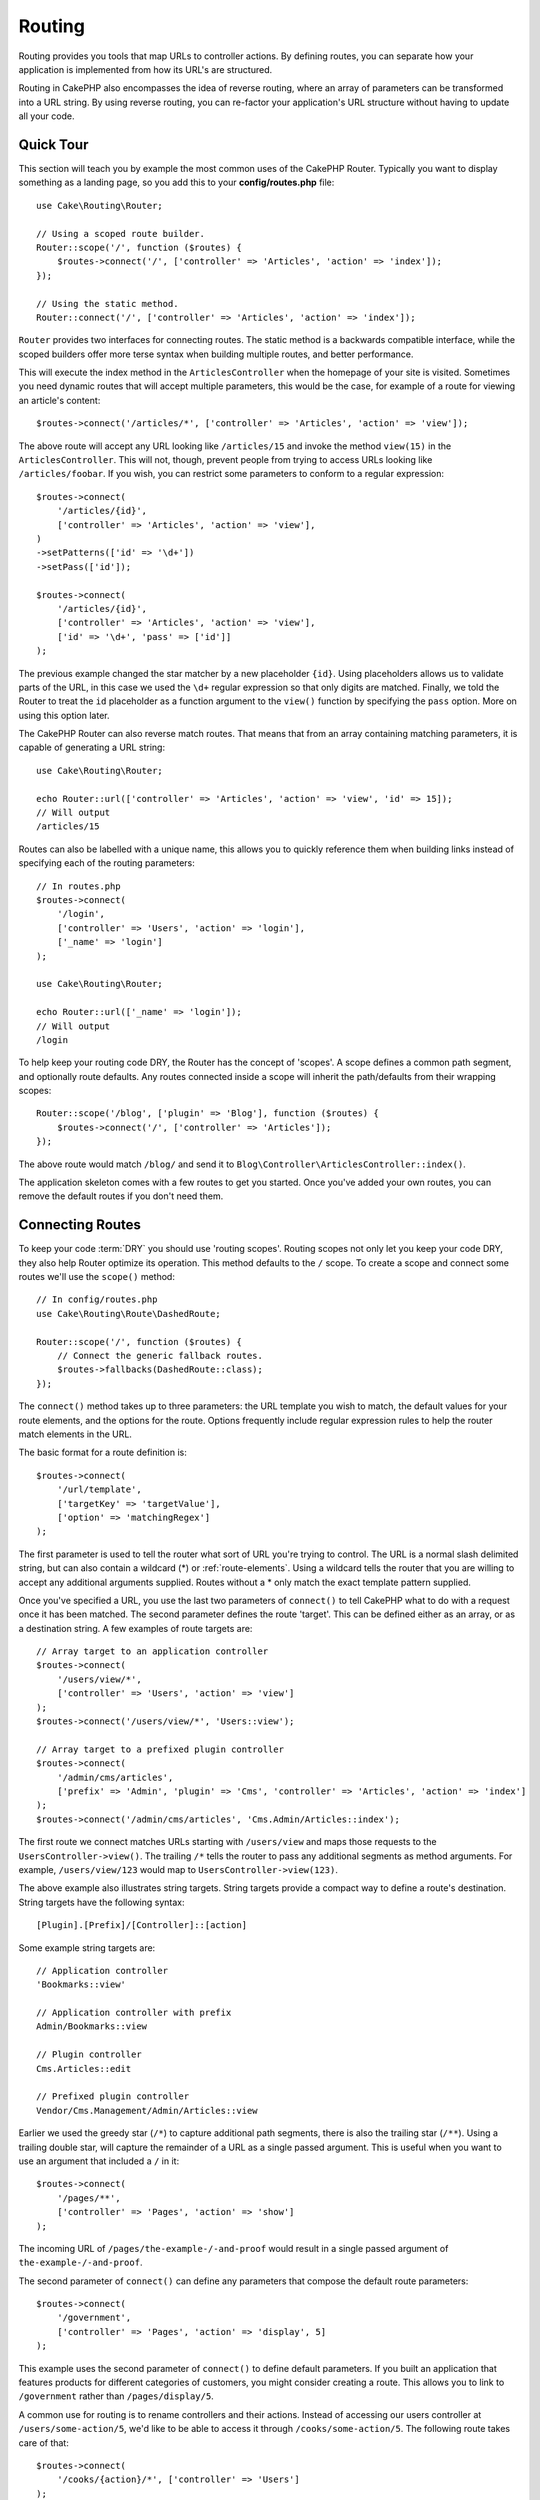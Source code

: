 Routing
#######

.. php:namespace:: Cake\Routing

.. php:class:: Router

Routing provides you tools that map URLs to controller actions. By defining
routes, you can separate how your application is implemented from how its URL's
are structured.

Routing in CakePHP also encompasses the idea of reverse routing, where an array
of parameters can be transformed into a URL string. By using reverse routing,
you can re-factor your application's URL structure without having to update all
your code.

.. index:: routes.php

Quick Tour
==========

This section will teach you by example the most common uses of the CakePHP
Router. Typically you want to display something as a landing page, so you add
this to your **config/routes.php** file::

    use Cake\Routing\Router;

    // Using a scoped route builder.
    Router::scope('/', function ($routes) {
        $routes->connect('/', ['controller' => 'Articles', 'action' => 'index']);
    });

    // Using the static method.
    Router::connect('/', ['controller' => 'Articles', 'action' => 'index']);

``Router`` provides two interfaces for connecting routes. The static method is
a backwards compatible interface, while the scoped builders offer more terse
syntax when building multiple routes, and better performance.

This will execute the index method in the ``ArticlesController`` when the
homepage of your site is visited. Sometimes you need dynamic routes that will
accept multiple parameters, this would be the case, for example of a route for
viewing an article's content::

    $routes->connect('/articles/*', ['controller' => 'Articles', 'action' => 'view']);

The above route will accept any URL looking like ``/articles/15`` and invoke the
method ``view(15)`` in the ``ArticlesController``. This will not, though,
prevent people from trying to access URLs looking like ``/articles/foobar``. If
you wish, you can restrict some parameters to conform to a regular expression::

    $routes->connect(
        '/articles/{id}',
        ['controller' => 'Articles', 'action' => 'view'],
    )
    ->setPatterns(['id' => '\d+'])
    ->setPass(['id']);

    $routes->connect(
        '/articles/{id}',
        ['controller' => 'Articles', 'action' => 'view'],
        ['id' => '\d+', 'pass' => ['id']]
    );

The previous example changed the star matcher by a new placeholder ``{id}``.
Using placeholders allows us to validate parts of the URL, in this case we used
the ``\d+`` regular expression so that only digits are matched. Finally, we told
the Router to treat the ``id`` placeholder as a function argument to the
``view()`` function by specifying the ``pass`` option. More on using this
option later.

The CakePHP Router can also reverse match routes. That means that from an
array containing matching parameters, it is capable of generating a URL string::

    use Cake\Routing\Router;

    echo Router::url(['controller' => 'Articles', 'action' => 'view', 'id' => 15]);
    // Will output
    /articles/15

Routes can also be labelled with a unique name, this allows you to quickly
reference them when building links instead of specifying each of the routing
parameters::

    // In routes.php
    $routes->connect(
        '/login',
        ['controller' => 'Users', 'action' => 'login'],
        ['_name' => 'login']
    );

    use Cake\Routing\Router;

    echo Router::url(['_name' => 'login']);
    // Will output
    /login

To help keep your routing code DRY, the Router has the concept of 'scopes'.
A scope defines a common path segment, and optionally route defaults. Any routes
connected inside a scope will inherit the path/defaults from their wrapping
scopes::

    Router::scope('/blog', ['plugin' => 'Blog'], function ($routes) {
        $routes->connect('/', ['controller' => 'Articles']);
    });

The above route would match ``/blog/`` and send it to
``Blog\Controller\ArticlesController::index()``.

The application skeleton comes with a few routes to get you started. Once you've
added your own routes, you can remove the default routes if you don't need them.

.. index:: {controller}, {action}, {plugin}
.. index:: greedy star, trailing star
.. _connecting-routes:
.. _routes-configuration:

Connecting Routes
=================

To keep your code :term:`DRY` you should use 'routing scopes'. Routing
scopes not only let you keep your code DRY, they also help Router optimize its
operation. This method defaults to the ``/`` scope. To create a scope and connect
some routes we'll use the ``scope()`` method::

    // In config/routes.php
    use Cake\Routing\Route\DashedRoute;

    Router::scope('/', function ($routes) {
        // Connect the generic fallback routes.
        $routes->fallbacks(DashedRoute::class);
    });

The ``connect()`` method takes up to three parameters: the URL template you wish
to match, the default values for your route elements, and the options for the
route. Options frequently include regular expression rules to help the router
match elements in the URL.

The basic format for a route definition is::

    $routes->connect(
        '/url/template',
        ['targetKey' => 'targetValue'],
        ['option' => 'matchingRegex']
    );

The first parameter is used to tell the router what sort of URL you're trying to
control. The URL is a normal slash delimited string, but can also contain
a wildcard (\*) or :ref:`route-elements`.  Using a wildcard tells the router
that you are willing to accept any additional arguments supplied. Routes without
a \* only match the exact template pattern supplied.

Once you've specified a URL, you use the last two parameters of ``connect()`` to
tell CakePHP what to do with a request once it has been matched. The second
parameter defines the route 'target'. This can be defined either as an array, or
as a destination string. A few examples of route targets are::

    // Array target to an application controller
    $routes->connect(
        '/users/view/*',
        ['controller' => 'Users', 'action' => 'view']
    );
    $routes->connect('/users/view/*', 'Users::view');

    // Array target to a prefixed plugin controller
    $routes->connect(
        '/admin/cms/articles',
        ['prefix' => 'Admin', 'plugin' => 'Cms', 'controller' => 'Articles', 'action' => 'index']
    );
    $routes->connect('/admin/cms/articles', 'Cms.Admin/Articles::index');

The first route we connect matches URLs starting with ``/users/view`` and maps
those requests to the ``UsersController->view()``. The trailing ``/*`` tells the
router to pass any additional segments as method arguments. For example,
``/users/view/123`` would map to ``UsersController->view(123)``.

The above example also illustrates string targets. String targets provide
a compact way to define a route's destination. String targets have the following
syntax::

    [Plugin].[Prefix]/[Controller]::[action]

Some example string targets are::

    // Application controller
    'Bookmarks::view'

    // Application controller with prefix
    Admin/Bookmarks::view

    // Plugin controller
    Cms.Articles::edit

    // Prefixed plugin controller
    Vendor/Cms.Management/Admin/Articles::view

Earlier we used the greedy star (``/*``) to capture additional path segments,
there is also the trailing star (``/**``). Using a trailing double star,
will capture the remainder of a URL as a single passed argument. This is useful
when you want to use an argument that included a ``/`` in it::

    $routes->connect(
        '/pages/**',
        ['controller' => 'Pages', 'action' => 'show']
    );

The incoming URL of ``/pages/the-example-/-and-proof`` would result in a single
passed argument of ``the-example-/-and-proof``.

The second parameter of ``connect()`` can define any parameters that
compose the default route parameters::

    $routes->connect(
        '/government',
        ['controller' => 'Pages', 'action' => 'display', 5]
    );

This example uses the second parameter of ``connect()`` to
define default parameters. If you built an application that features products for
different categories of customers, you might consider creating a route. This
allows you to link to ``/government`` rather than ``/pages/display/5``.

A common use for routing is to rename controllers and their actions. Instead of
accessing our users controller at ``/users/some-action/5``, we'd like to be able
to access it through ``/cooks/some-action/5``. The following route takes care of
that::

    $routes->connect(
        '/cooks/{action}/*', ['controller' => 'Users']
    );

This is telling the Router that any URL beginning with ``/cooks/`` should be
sent to the ``UsersController``. The action called will depend on the value of
the ``{action}`` parameter. By using :ref:`route-elements`, you can create
variable routes, that accept user input or variables. The above route also uses
the greedy star.  The greedy star indicates that this route should accept any
additional positional arguments given. These arguments will be made available in
the :ref:`passed-arguments` array.

When generating URLs, routes are used too. Using
``['controller' => 'Users', 'action' => 'some-action', 5]`` as
a URL will output ``/cooks/some-action/5`` if the above route is the
first match found.

The routes we've connected so far will match any HTTP verb. If you are building
a REST API you'll often want to map HTTP actions to different controller methods.
The ``RouteBuilder`` provides helper methods that make defining routes for
specific HTTP verbs simpler::

    // Create a route that only responds to GET requests.
    $routes->get(
        '/cooks/{id}',
        ['controller' => 'Users', 'action' => 'view'],
        'users:view'
    );

    // Create a route that only responds to PUT requests
    $routes->put(
        '/cooks/{id}',
        ['controller' => 'Users', 'action' => 'update'],
        'users:update'
    );

The above routes map the same URL to different controller actions based on the
HTTP verb used. GET requests will go to the 'view' action, while PUT requests
will go to the 'update' action. There are HTTP helper methods for:

* GET
* POST
* PUT
* PATCH
* DELETE
* OPTIONS
* HEAD

All of these methods return the route instance allowing you to leverage the
:ref:`fluent setters <route-fluent-methods>` to further configure your route.

.. _route-elements:

Route Elements
--------------

You can specify your own route elements and doing so gives you the
power to define places in the URL where parameters for controller
actions should lie. When a request is made, the values for these
route elements are found in ``$this->request->getParam()`` in the controller.
When you define a custom route element, you can optionally specify a regular
expression - this tells CakePHP how to know if the URL is correctly formed or
not. If you choose to not provide a regular expression, any non ``/`` character
will be treated as part of the parameter::

    $routes->connect(
        '/{controller}/{id}',
        ['action' => 'view']
    )->setPatterns(['id' => '[0-9]+']);

    $routes->connect(
        '/{controller}/{id}',
        ['action' => 'view'],
        ['id' => '[0-9]+']
    );

The above example illustrates how to create a quick way to view
models from any controller by crafting a URL that looks like
``/controllername/{id}``. The URL provided to ``connect()`` specifies two
route elements: ``{controller}`` and ``{id}``. The ``{controller}`` element
is a CakePHP default route element, so the router knows how to match and
identify controller names in URLs. The ``{id}`` element is a custom
route element, and must be further clarified by specifying a
matching regular expression in the third parameter of ``connect()``.

CakePHP does not automatically produce lowercased and dashed URLs when using the
``{controller}`` parameter. If you need this, the above example could be
rewritten like so::

    use Cake\Routing\Route\DashedRoute;

    // Create a builder with a different route class.
    $routes->scope('/', function ($routes) {
        $routes->setRouteClass(DashedRoute::class);
        $routes->connect('/{controller}/{id}', ['action' => 'view'])
            ->setPatterns(['id' => '[0-9]+']);

        $routes->connect(
            '/{controller}/{id}',
            ['action' => 'view'],
            ['id' => '[0-9]+']
        );
    });

The ``DashedRoute`` class will make sure that the ``{controller}`` and
``{plugin}`` parameters are correctly lowercased and dashed.

If you need lowercased and underscored URLs while migrating from a CakePHP
2.x application, you can instead use the ``InflectedRoute`` class.

.. note::

    Patterns used for route elements must not contain any capturing
    groups. If they do, Router will not function correctly.

Once this route has been defined, requesting ``/apples/5`` would call the ``view()``
method of the ApplesController. Inside the ``view()`` method, you would need to
access the passed ID at ``$this->request->getParam('id')``.

If you have a single controller in your application and you do not want the
controller name to appear in the URL, you can map all URLs to actions in your
controller. For example, to map all URLs to actions of the ``home`` controller,
e.g have URLs like ``/demo`` instead of ``/home/demo``, you can do the
following::

    $routes->connect('/{action}', ['controller' => 'Home']);

If you would like to provide a case insensitive URL, you can use regular
expression inline modifiers::

    $routes->connect(
        '/{userShortcut}',
        ['controller' => 'Teachers', 'action' => 'profile', 1],
    )->setPatterns(['userShortcut' => '(?i:principal)']);

One more example, and you'll be a routing pro::

    $routes->connect(
        '/{controller}/{year}/{month}/{day}',
        ['action' => 'index']
    )->setPatterns([
        'year' => '[12][0-9]{3}',
        'month' => '0[1-9]|1[012]',
        'day' => '0[1-9]|[12][0-9]|3[01]'
    ]);

This is rather involved, but shows how powerful routes can be. The URL supplied
has four route elements. The first is familiar to us: it's a default route
element that tells CakePHP to expect a controller name.

Next, we specify some default values. Regardless of the controller,
we want the ``index()`` action to be called.

Finally, we specify some regular expressions that will match years,
months and days in numerical form. Note that parenthesis (capturing groups)
are not supported in the regular expressions. You can still specify
alternates, as above, but not grouped with parenthesis.

Once defined, this route will match ``/articles/2007/02/01``,
``/articles/2004/11/16``, handing the requests to
the ``index()`` actions of their respective controllers, with the date
parameters in ``$this->request->getParam()``.

Reserved Route Elements
-----------------------

There are several route elements that have special meaning in
CakePHP, and should not be used unless you want the special meaning

* ``controller`` Used to name the controller for a route.
* ``action`` Used to name the controller action for a route.
* ``plugin`` Used to name the plugin a controller is located in.
* ``prefix`` Used for :ref:`prefix-routing`
* ``_ext`` Used for :ref:`File extentions routing <file-extensions>`.
* ``_base`` Set to ``false`` to remove the base path from the generated URL. If
  your application is not in the root directory, this can be used to generate
  URLs that are 'cake relative'.
* ``_scheme``  Set to create links on different schemes like `webcal` or `ftp`.
  Defaults to the current scheme.
* ``_host`` Set the host to use for the link.  Defaults to the current host.
* ``_port`` Set the port if you need to create links on non-standard ports.
* ``_full``  If ``true`` the `FULL_BASE_URL` constant will be prepended to
  generated URLs.
* ``#`` Allows you to set URL hash fragments.
* ``_ssl`` Set to ``true`` to convert the generated URL to https or ``false``
  to force http.
* ``_method`` Define the HTTP verb/method to use. Useful when working with
  :ref:`resource-routes`.
* ``_name`` Name of route. If you have setup named routes, you can use this key
  to specify it.

.. _route-fluent-methods:

Configuring Route Options
-------------------------

There are a number of route options that can be set on each route. After
connecting a route you can use its fluent builder methods to further configure
the route. These methods replace many of the keys in the ``$options`` parameter
of ``connect()``::

    $routes->connect(
        '/{lang}/articles/{slug}',
        ['controller' => 'Articles', 'action' => 'view'],
    )
    // Allow GET and POST requests.
    ->setMethods(['GET', 'POST'])

    // Only match on the blog subdomain.
    ->setHost('blog.example.com')

    // Set the route elements that should be converted to passed arguments
    ->setPass(['slug'])

    // Set the matching patterns for route elements
    ->setPatterns([
        'slug' => '[a-z0-9-_]+',
        'lang' => 'en|fr|es',
    ])

    // Also allow JSON file extensions
    ->setExtensions(['json'])

    // Set lang to be a persistent parameter
    ->setPersist(['lang']);

Passing Parameters to Action
----------------------------

When connecting routes using :ref:`route-elements` you may want to have routed
elements be passed arguments instead. The ``pass`` option whitelists which route
elements should also be made available as arguments passed into the controller
functions::

    // src/Controller/BlogsController.php
    public function view($articleId = null, $slug = null)
    {
        // Some code here...
    }

    // routes.php
    Router::scope('/', function ($routes) {
        $routes->connect(
            '/blog/{id}-{slug}', // E.g. /blog/3-CakePHP_Rocks
            ['controller' => 'Blogs', 'action' => 'view']
        )
        // Define the route elements in the route template
        // to pass as function arguments. Order matters since this
        // will simply map "{id}" to $articleId in your action
        ->setPass(['id', 'slug'])
        // Define a pattern that `id` must match.
        ->setPatterns([
            'id' => '[0-9]+',
        ]);
    });

Now thanks to the reverse routing capabilities, you can pass in the URL array
like below and CakePHP will know how to form the URL as defined in the routes::

    // view.php
    // This will return a link to /blog/3-CakePHP_Rocks
    echo $this->Html->link('CakePHP Rocks', [
        'controller' => 'Blog',
        'action' => 'view',
        'id' => 3,
        'slug' => 'CakePHP_Rocks'
    ]);

    // You can also used numerically indexed parameters.
    echo $this->Html->link('CakePHP Rocks', [
        'controller' => 'Blog',
        'action' => 'view',
        3,
        'CakePHP_Rocks'
    ]);

.. _named-routes:

Using Named Routes
------------------

Sometimes you'll find typing out all the URL parameters for a route too verbose,
or you'd like to take advantage of the performance improvements that named
routes have. When connecting routes you can specifiy a ``_name`` option, this
option can be used in reverse routing to identify the route you want to use::

    // Connect a route with a name.
    $routes->connect(
        '/login',
        ['controller' => 'Users', 'action' => 'login'],
        ['_name' => 'login']
    );

    // Name a verb specific route
    $routes->post(
        '/logout',
        ['controller' => 'Users', 'action' => 'logout'],
        'logout'
    );

    // Generate a URL using a named route.
    $url = Router::url(['_name' => 'logout']);

    // Generate a URL using a named route,
    // with some query string args.
    $url = Router::url(['_name' => 'login', 'username' => 'jimmy']);

If your route template contains any route elements like ``{controller}`` you'll
need to supply those as part of the options to ``Router::url()``.

.. note::

    Route names must be unique across your entire application. The same
    ``_name`` cannot be used twice, even if the names occur inside a different
    routing scope.

When building named routes, you will probably want to stick to some conventions
for the route names. CakePHP makes building up route names easier by allowing
you to define name prefixes in each scope::

    Router::scope('/api', ['_namePrefix' => 'api:'], function ($routes) {
        // This route's name will be `api:ping`
        $routes->get('/ping', ['controller' => 'Pings'], 'ping');
    });
    // Generate a URL for the ping route
    Router::url(['_name' => 'api:ping']);

    // Use namePrefix with plugin()
    Router::plugin('Contacts', ['_namePrefix' => 'contacts:'], function ($routes) {
        // Connect routes.
    });

    // Or with prefix()
    Router::prefix('Admin', ['_namePrefix' => 'admin:'], function ($routes) {
        // Connect routes.
    });

You can also use the ``_namePrefix`` option inside nested scopes and it works as
you'd expect::

    Router::plugin('Contacts', ['_namePrefix' => 'contacts:'], function ($routes) {
        $routes->scope('/api', ['_namePrefix' => 'api:'], function ($routes) {
            // This route's name will be `contacts:api:ping`
            $routes->get('/ping', ['controller' => 'Pings'], 'ping');
        });
    });

    // Generate a URL for the ping route
    Router::url(['_name' => 'contacts:api:ping']);

Routes connected in named scopes will only have names added if the route is also
named. Nameless routes will not have the ``_namePrefix`` applied to them.

.. index:: admin routing, prefix routing
.. _prefix-routing:

Prefix Routing
--------------

.. php:staticmethod:: prefix($name, $callback)

Many applications require an administration section where
privileged users can make changes. This is often done through a
special URL such as ``/admin/users/edit/5``. In CakePHP, prefix routing
can be enabled by using the ``prefix`` scope method::

    use Cake\Routing\Route\DashedRoute;

    Router::prefix('admin', function ($routes) {
        // All routes here will be prefixed with `/admin`
        // And have the prefix => Admin route element added.
        $routes->fallbacks(DashedRoute::class);
    });

Prefixes are mapped to sub-namespaces in your application's ``Controller``
namespace. By having prefixes as separate controllers you can create smaller and
simpler controllers. Behavior that is common to the prefixed and non-prefixed
controllers can be encapsulated using inheritance,
:doc:`/controllers/components`, or traits.  Using our users example, accessing
the URL ``/admin/users/edit/5`` would call the ``edit()`` method of our
**src/Controller/Admin/UsersController.php** passing 5 as the first parameter.
The view file used would be **templates/Admin/Users/edit.php**

You can map the URL /admin to your ``index()`` action of pages controller using
following route::

    Router::prefix('admin', function ($routes) {
        // Because you are in the admin scope,
        // you do not need to include the /admin prefix
        // or the Admin route element.
        $routes->connect('/', ['controller' => 'Pages', 'action' => 'index']);
    });

When creating prefix routes, you can set additional route parameters using
the ``$options`` argument::

    Router::prefix('admin', ['param' => 'value'], function ($routes) {
        // Routes connected here are prefixed with '/admin' and
        // have the 'param' routing key set.
        $routes->connect('/{controller}');
    });

You can define prefixes inside plugin scopes as well::

    Router::plugin('DebugKit', function ($routes) {
        $routes->prefix('admin', function ($routes) {
            $routes->connect('/{controller}');
        });
    });

The above would create a route template like ``/debug-kit/admin/{controller}``.
The connected route would have the ``plugin`` and ``prefix`` route elements set.

When defining prefixes, you can nest multiple prefixes if necessary::

    Router::prefix('manager', function ($routes) {
        $routes->prefix('admin', function ($routes) {
            $routes->connect('/{controller}');
        });
    });

The above would create a route template like ``/manager/admin/{controller}``.
The connected route would have the ``prefix`` route element set to
``Manager/Admin``.

The current prefix will be available from the controller methods through
``$this->request->getParam('prefix')``

When using prefix routes it's important to set the prefix option. Here's how to
build this link using the HTML helper::

    // Go into a prefixed route.
    echo $this->Html->link(
        'Manage articles',
        ['prefix' => 'Manager', 'controller' => 'Articles', 'action' => 'add']
    );

    // Leave a prefix
    echo $this->Html->link(
        'View Post',
        ['prefix' => false, 'controller' => 'Articles', 'action' => 'view', 5]
    );

.. note::

    You should connect prefix routes *before* you connect fallback routes.

.. index:: plugin routing

Plugin Routing
--------------

.. php:staticmethod:: plugin($name, $options = [], $callback)

Routes for :doc:`/plugins` should be created using the ``plugin()``
method. This method creates a new routing scope for the plugin's routes::

    Router::plugin('DebugKit', function ($routes) {
        // Routes connected here are prefixed with '/debug-kit' and
        // have the plugin route element set to 'DebugKit'.
        $routes->connect('/{controller}');
    });

When creating plugin scopes, you can customize the path element used with the
``path`` option::

    Router::plugin('DebugKit', ['path' => '/debugger'], function ($routes) {
        // Routes connected here are prefixed with '/debugger' and
        // have the plugin route element set to 'DebugKit'.
        $routes->connect('/{controller}');
    });

When using scopes you can nest plugin scopes within prefix scopes::

    Router::prefix('admin', function ($routes) {
        $routes->plugin('DebugKit', function ($routes) {
            $routes->connect('/{controller}');
        });
    });

The above would create a route that looks like ``/admin/debug-kit/{controller}``.
It would have the ``prefix``, and ``plugin`` route elements set. The
:ref:`plugin-routes` section has more information on building plugin routes.

Creating Links to Plugin Routes
-------------------------------

You can create links that point to a plugin, by adding the plugin key to your
URL array::

    echo $this->Html->link(
        'New todo',
        ['plugin' => 'Todo', 'controller' => 'TodoItems', 'action' => 'create']
    );

Conversely if the active request is a plugin request and you want to create
a link that has no plugin you can do the following::

    echo $this->Html->link(
        'New todo',
        ['plugin' => null, 'controller' => 'Users', 'action' => 'profile']
    );

By setting ``'plugin' => null`` you tell the Router that you want to
create a link that is not part of a plugin.

SEO-Friendly Routing
--------------------

Some developers prefer to use dashes in URLs, as it's perceived to give
better search engine rankings. The ``DashedRoute`` class can be used in your
application with the ability to route plugin, controller, and camelized action
names to a dashed URL.

For example, if we had a ``ToDo`` plugin, with a ``TodoItems`` controller, and a
``showItems()`` action, it could be accessed at ``/to-do/todo-items/show-items``
with the following router connection::

    use Cake\Routing\Route\DashedRoute;

    Router::plugin('ToDo', ['path' => 'to-do'], function ($routes) {
        $routes->fallbacks(DashedRoute::class);
    });

Matching Specific HTTP Methods
------------------------------

Routes can match specific HTTP methods using the HTTP verb helper methods::

    Router::scope('/', function($routes) {
        // This route only matches on POST requests.
        $routes->post(
            '/reviews/start',
            ['controller' => 'Reviews', 'action' => 'start']
        );

        // Match multiple verbs
        $routes->connect(
            '/reviews/start',
            [
                'controller' => 'Reviews',
                'action' => 'start',
            ]
        )->setMethods(['POST', 'PUT']);
    });

You can match multiple HTTP methods by using an array. Because the ``_method``
parameter is a routing key, it participates in both URL parsing and URL
generation. To generate URLs for method specific routes you'll need to include
the ``_method`` key when generating the URL::

    $url = Router::url([
        'controller' => 'Reviews',
        'action' => 'start',
        '_method' => 'POST',
    ]);

Matching Specific Hostnames
---------------------------

Routes can use the ``_host`` option to only match specific hosts. You can use
the ``*.`` wildcard to match any subdomain::

    Router::scope('/', function($routes) {
        // This route only matches on http://images.example.com
        $routes->connect(
            '/images/default-logo.png',
            ['controller' => 'Images', 'action' => 'default']
        )->setHost('images.example.com');

        // This route only matches on http://*.example.com
        $routes->connect(
            '/images/old-log.png',
            ['controller' => 'Images', 'action' => 'oldLogo']
        )->setHost('*.example.com');
    });

The ``_host`` option is also used in URL generation. If your ``_host`` option
specifies an exact domain, that domain will be included in the generated URL.
However, if you use a wildcard, then you will need to provide the ``_host``
parameter when generating URLs::

    // If you have this route
    $routes->connect(
        '/images/old-log.png',
        ['controller' => 'Images', 'action' => 'oldLogo']
    )->setHost('images.example.com');

    // You need this to generate a url
    echo Router::url([
        'controller' => 'Images',
        'action' => 'oldLogo',
        '_host' => 'images.example.com',
    ]);

.. index:: file extensions
.. _file-extensions:

Routing File Extensions
-----------------------

.. php:staticmethod:: extensions(string|array|null $extensions, $merge = true)

To handle different file extensions with your routes, you can define extensions
on a global, as well as on a scoped level. Defining global extensions can be
achieved via the routers static :php:meth:`Router::extensions()` method::

    Router::extensions(['json', 'xml']);
    // ...

This will affect **all** routes that are being connected **afterwards**, no matter
their scope.

In order to restrict extensions to specific scopes, you can define them using the
:php:meth:`Cake\\Routing\\RouteBuilder::setExtensions()` method::

    Router::scope('/', function ($routes) {
        $routes->setExtensions(['json', 'xml']);
    });

This will enable the named extensions for all routes that are being connected in
that scope **after** the ``setExtensions()`` call, including those that are being
connected in nested scopes. Similar to the global :php:meth:`Router::extensions()`
method, any routes connected prior to the call will not inherit the extensions.

.. note::

    Setting the extensions should be the first thing you do in a scope, as the
    extensions will only be applied to routes connected **after** the extensions
    are set.

    Also be aware that re-opened scopes will **not** inherit extensions defined in
    previously opened scopes.

By using extensions, you tell the router to remove any matching file extensions,
and then parse what remains. If you want to create a URL such as
/page/title-of-page.html you would create your route using::

    Router::scope('/page', function ($routes) {
        $routes->setExtensions(['json', 'xml', 'html']);
        $routes->connect(
            '/{title}',
            ['controller' => 'Pages', 'action' => 'view']
        )->setPass(['title']);
    });

Then to create links which map back to the routes simply use::

    $this->Html->link(
        'Link title',
        ['controller' => 'Pages', 'action' => 'view', 'title' => 'super-article', '_ext' => 'html']
    );

File extensions are used by :doc:`/controllers/components/request-handling`
to do automatic view switching based on content types.

.. _connecting-scoped-middleware:

Connecting Scoped Middleware
============================

While Middleware can be applied to your entire application, applying middleware
to specific routing scopes offers more flexibility, as you can apply middleware
only where it is needed allowing your middleware to not concern itself with
how/where it is being applied.

.. note::

    Applied scoped middleware will be run by :ref:`RoutingMiddleware <routing-middleware>`,
    normally at the end of your application's middleware queue.

Before middleware can be applied to a scope, it needs to be
registered into the route collection::

    // in config/routes.php
    use Cake\Http\Middleware\CsrfProtectionMiddleware;
    use Cake\Http\Middleware\EncryptedCookieMiddleware;

    Router::scope('/', function ($routes) {
        $routes->registerMiddleware('csrf', new CsrfProtectionMiddleware());
        $routes->registerMiddleware('cookies', new EncryptedCookieMiddleware());
    });

Once registered, scoped middleware can be applied to specific
scopes::

    $routes->scope('/cms', function ($routes) {
        // Enable CSRF & cookies middleware
        $routes->applyMiddleware('csrf', 'cookies');
        $routes->get('/articles/{action}/*', ['controller' => 'Articles'])
    });

In situations where you have nested scopes, inner scopes will inherit the
middleware applied in the containing scope::

    $routes->scope('/api', function ($routes) {
        $routes->applyMiddleware('ratelimit', 'auth.api');
        $routes->scope('/v1', function ($routes) {
            $routes->applyMiddleware('v1compat');
            // Define routes here.
        });
    });

In the above example, the routes defined in ``/v1`` will have 'ratelimit',
'auth.api', and 'v1compat' middleware applied. If you re-open a scope, the
middleware applied to routes in each scope will be isolated::

    $routes->scope('/blog', function ($routes) {
        $routes->applyMiddleware('auth');
        // Connect the authenticated actions for the blog here.
    });
    $routes->scope('/blog', function ($routes) {
        // Connect the public actions for the blog here.
    });

In the above example, the two uses of the ``/blog`` scope do not share
middleware. However, both of these scopes will inherit middleware defined in
their enclosing scopes.

Grouping Middleware
-------------------

To help keep your route code :abbr:`DRY (Do not Repeat Yourself)` middleware can
be combined into groups. Once combined groups can be applied like middleware
can::

    $routes->registerMiddleware('cookie', new EncryptedCookieMiddleware());
    $routes->registerMiddleware('auth', new AuthenticationMiddleware());
    $routes->registerMiddleware('csrf', new CsrfProtectionMiddleware());
    $routes->middlewareGroup('web', ['cookie', 'auth', 'csrf']);

    // Apply the group
    $routes->applyMiddleware('web');

.. _resource-routes:

RESTful Routing
===============

Router makes it easy to generate RESTful routes for your controllers. RESTful
routes are helpful when you are creating API endpoints for your application.  If
we wanted to allow REST access to a recipe controller, we'd do something like
this::

    // In config/routes.php...

    Router::scope('/', function ($routes) {
        $routes->setExtensions(['json']);
        $routes->resources('Recipes');
    });

The first line sets up a number of default routes for easy REST
access where method specifies the desired result format (e.g. xml,
json, rss). These routes are HTTP Request Method sensitive.

=========== ===================== ==============================
HTTP format URL.format            Controller action invoked
=========== ===================== ==============================
GET         /recipes.format       RecipesController::index()
----------- --------------------- ------------------------------
GET         /recipes/123.format   RecipesController::view(123)
----------- --------------------- ------------------------------
POST        /recipes.format       RecipesController::add()
----------- --------------------- ------------------------------
PUT         /recipes/123.format   RecipesController::edit(123)
----------- --------------------- ------------------------------
PATCH       /recipes/123.format   RecipesController::edit(123)
----------- --------------------- ------------------------------
DELETE      /recipes/123.format   RecipesController::delete(123)
=========== ===================== ==============================

The HTTP method being used is detected from a few different sources.
The sources in order of preference are:

#. The ``_method`` POST variable
#. The ``X_HTTP_METHOD_OVERRIDE`` header.
#. The ``REQUEST_METHOD`` header

The ``_method`` POST variable is helpful in using a browser as a
REST client (or anything else that can do POST). Just set
the value of ``_method`` to the name of the HTTP request method you
wish to emulate.

Creating Nested Resource Routes
-------------------------------

Once you have connected resources in a scope, you can connect routes for
sub-resources as well. Sub-resource routes will be prepended by the original
resource name and a id parameter. For example::

    Router::scope('/api', function ($routes) {
        $routes->resources('Articles', function ($routes) {
            $routes->resources('Comments');
        });
    });

Will generate resource routes for both ``articles`` and ``comments``. The
comments routes will look like::

    /api/articles/{article_id}/comments
    /api/articles/{article_id}/comments/{id}

You can get the ``article_id`` in ``CommentsController`` by::

    $this->request->getParam('article_id');

By default resource routes map to the same prefix as the containing scope. If
you have both nested and non-nested resource controllers you can use a different
controller in each context by using prefixes::

    Router::scope('/api', function ($routes) {
        $routes->resources('Articles', function ($routes) {
            $routes->resources('Comments', ['prefix' => 'articles']);
        });
    });

The above would map the 'Comments' resource to the
``App\Controller\Articles\CommentsController``. Having separate controllers lets
you keep your controller logic simpler. The prefixes created this way are
compatible with :ref:`prefix-routing`.

.. note::

    While you can nest resources as deeply as you require, it is not recommended
    to nest more than 2 resources together.

Limiting the Routes Created
---------------------------

By default CakePHP will connect 6 routes for each resource. If you'd like to
only connect specific resource routes you can use the ``only`` option::

    $routes->resources('Articles', [
        'only' => ['index', 'view']
    ]);

Would create read only resource routes. The route names are ``create``,
``update``, ``view``, ``index``, and ``delete``.

Changing the Controller Actions Used
------------------------------------

You may need to change the controller action names that are used when connecting
routes. For example, if your ``edit()`` action is called ``put()`` you can
use the ``actions`` key to rename the actions used::

    $routes->resources('Articles', [
        'actions' => ['update' => 'put', 'create' => 'add']
    ]);

The above would use ``put()`` for the ``edit()`` action, and ``add()``
instead of ``create()``.

Mapping Additional Resource Routes
----------------------------------

You can map additional resource methods using the ``map`` option::

     $routes->resources('Articles', [
        'map' => [
            'deleteAll' => [
                'action' => 'deleteAll',
                'method' => 'DELETE'
            ]
        ]
     ]);
     // This would connect /articles/deleteAll

In addition to the default routes, this would also connect a route for
`/articles/delete-all`. By default the path segment will match the key name. You
can use the 'path' key inside the resource definition to customize the path
name::

    $routes->resources('Articles', [
        'map' => [
            'updateAll' => [
                'action' => 'updateAll',
                'method' => 'DELETE',
                'path' => '/update-many'
            ],
        ]
    ]);
    // This would connect /articles/update-many

If you define 'only' and 'map', make sure that your mapped methods are also in
the 'only' list.

.. _custom-rest-routing:

Custom Route Classes for Resource Routes
----------------------------------------

You can provide ``connectOptions`` key in the ``$options`` array for
``resources()`` to provide custom setting used by ``connect()``::

    Router::scope('/', function ($routes) {
        $routes->resources('Books', [
            'connectOptions' => [
                'routeClass' => 'ApiRoute',
            ]
        ];
    });

URL Inflection for Resource Routes
----------------------------------

By default, multi-worded controllers' URL fragments are the underscored
form of the controller's name. E.g., ``BlogPostsController``'s URL fragment
would be **/blog-posts**.

You can specify an alternative inflection type using the ``inflect`` option::

    Router::scope('/', function ($routes) {
        $routes->resources('BlogPosts', [
            'inflect' => 'underscore' // Will use ``Inflector::underscore()``
        ]);
    });

The above will generate URLs styled like: **/blog-posts**.

Changing the Path Element
-------------------------

By default resource routes use an inflected form of the resource name for the
URL segment. You can set a custom URL segment with the ``path`` option::

    Router::scope('/', function ($routes) {
        $routes->resources('BlogPosts', ['path' => 'posts']);
    });

.. index:: passed arguments
.. _passed-arguments:

Passed Arguments
================

Passed arguments are additional arguments or path segments that are
used when making a request. They are often used to pass parameters
to your controller methods. ::

    http://localhost/calendars/view/recent/mark

In the above example, both ``recent`` and ``mark`` are passed arguments to
``CalendarsController::view()``. Passed arguments are given to your controllers
in three ways. First as arguments to the action method called, and secondly they
are available in ``$this->request->getParam('pass')`` as a numerically indexed
array. When using custom routes you can force particular parameters to go into
the passed arguments as well.

If you were to visit the previously mentioned URL, and you
had a controller action that looked like::

    class CalendarsController extends AppController
    {
        public function view($arg1, $arg2)
        {
            debug(func_get_args());
        }
    }

You would get the following output::

    Array
    (
        [0] => recent
        [1] => mark
    )

This same data is also available at ``$this->request->getParam('pass')`` in your
controllers, views, and helpers.  The values in the pass array are numerically
indexed based on the order they appear in the called URL::

    debug($this->request->getParam('pass'));

Either of the above would output::

    Array
    (
        [0] => recent
        [1] => mark
    )

When generating URLs, using a :term:`routing array` you add passed
arguments as values without string keys in the array::

    ['controller' => 'Articles', 'action' => 'view', 5]

Since ``5`` has a numeric key, it is treated as a passed argument.

Generating URLs
===============

.. php:staticmethod:: url($url = null, $full = false)

Generating URLs or Reverse routing is a feature in CakePHP that is used to
allow you to change your URL structure without having to modify all your
code. By using :term:`routing arrays <routing array>` to define your URLs, you
can later configure routes and the generated URLs will automatically update.

If you create URLs using strings like::

    $this->Html->link('View', '/articles/view/' . $id);

And then later decide that ``/articles`` should really be called
'posts' instead, you would have to go through your entire
application renaming URLs. However, if you defined your link like::

    $this->Html->link(
        'View',
        ['controller' => 'Articles', 'action' => 'view', $id]
    );

Then when you decided to change your URLs, you could do so by defining a
route. This would change both the incoming URL mapping, as well as the
generated URLs.

When using array URLs, you can define both query string parameters and
document fragments using special keys::

    Router::url([
        'controller' => 'Articles',
        'action' => 'index',
        '?' => ['page' => 1],
        '#' => 'top'
    ]);

    // Will generate a URL like.
    /articles/index?page=1#top

Router will also convert any unknown parameters in a routing array to
querystring parameters.  The ``?`` is offered for backwards compatibility with
older versions of CakePHP.

You can also use any of the special route elements when generating URLs:

* ``_ext`` Used for :ref:`file-extensions` routing.
* ``_base`` Set to ``false`` to remove the base path from the generated URL. If
  your application is not in the root directory, this can be used to generate
  URLs that are 'cake relative'.
* ``_scheme``  Set to create links on different schemes like ``webcal`` or
  ``ftp``. Defaults to the current scheme.
* ``_host`` Set the host to use for the link.  Defaults to the current host.
* ``_port`` Set the port if you need to create links on non-standard ports.
* ``_method`` Define the HTTP verb the URL is for.
* ``_full``  If ``true`` the ``FULL_BASE_URL`` constant will be prepended to
  generated URLs.
* ``_ssl`` Set to ``true`` to convert the generated URL to https or ``false``
  to force http.
* ``_name`` Name of route. If you have setup named routes, you can use this key
  to specify it.

.. _asset-routing:

Generating Asset URLs
=====================

The ``Asset`` class provides methods for generating URLs to your application's
css, javascript, images and other static asset files::

    use Cake\Routing\Asset;

    // Generate a URL to APP/webroot/js/app.js
    $js = Asset::scriptUrl('app.js');

    // Generate a URL to APP/webroot/css/app.css
    $css = Asset::cssUrl('app.css');

    // Generate a URL to APP/webroot/image/logo.png
    $img = Asset::imageUrl('logo.png');

    // Generate a URL to APP/webroot/files/upload/photo.png
    $file = Asset::url('files/upload/photo.png');

The above methods also accept an array of options as their second parameter:

* ``fullBase`` Append the full URL with domain name.
* ``pathPrefix`` Path prefix for relative URLs.
* ``plugin``` You can provide ``false``` to prevent paths from being treated as
  a plugin asset.
* ``timestamp`` Overrides the value of ``Asset.timestamp`` in Configure.  Set to
  ``false`` to skip timestamp generation.  Set to ``true`` to apply timestamps
  when debug is true. Set to ``'force'`` to always enable timestamping
  regardless of debug value.

::

    // Generates http://example.org/img/logo.png
    $img = Asset::url('logo.png', ['fullBase' => true]);

    // Generates /img/logo.png?1568563625
    // Where the timestamp is the last modified time of the file.
    $img = Asset::url('logo.png', ['timestamp' => true]);

To generate asset URLs for files in plugins use :term:`plugin syntax`::

    // Generates `/debug_kit/img/cake.png`
    $img = Asset::imageUrl('DebugKit.cake.png');

.. _redirect-routing:

Redirect Routing
================

Redirect routing allows you to issue HTTP status 30x redirects for
incoming routes, and point them at different URLs. This is useful
when you want to inform client applications that a resource has moved
and you don't want to expose two URLs for the same content.

Redirection routes are different from normal routes as they perform an actual
header redirection if a match is found. The redirection can occur to
a destination within your application or an outside location::

    Router::scope('/', function ($routes) {
        $routes->redirect(
            '/home/*',
            ['controller' => 'Articles', 'action' => 'view'],
            ['persist' => true]
            // Or ['persist'=>['id']] for default routing where the
            // view action expects $id as an argument.
        );
    })

Redirects ``/home/*`` to ``/articles/view`` and passes the parameters to
``/articles/view``. Using an array as the redirect destination allows
you to use other routes to define where a URL string should be
redirected to. You can redirect to external locations using
string URLs as the destination::

    Router::scope('/', function ($routes) {
        $routes->redirect('/articles/*', 'http://google.com', ['status' => 302]);
    });

This would redirect ``/articles/*`` to ``http://google.com`` with a
HTTP status of 302.

.. _entity-routing:

Entity Routing
==============

Entity routing allows you to use an entity, an array or object implement
``ArrayAccess`` as the source of routing parameters. This allows you to refactor
routes more easily, and generate URLs with less code. For example, if you start
off with a route that looks like::

    $routes->get(
        '/view/{id}',
        ['controller' => 'Articles', 'action' => 'view'],
        'articles:view'
    );

You can generate URLs to this route using::

    // $article is an entity in the local scope.
    Router::url(['_name' => 'articles:view', 'id' => $article->id]);

Later on, you may want to expose the article slug in the URL for SEO purposes.
In order to do this you would need to update everywhere you generate a URL to
the ``articles:view`` route, which could take some time. If we use entity routes
we pass the entire article entity into URL generation allowing us to skip any
rework when URLs require more parameters::

    use Cake\Routing\Route\EntityRoute;

    // Create entity routes for the rest of this scope.
    $routes->setRouteClass(EntityRoute::class);

    // Create the route just like before.
    $routes->get(
        '/view/{id}',
        ['controller' => 'Articles', 'action' => 'view'],
        'articles:view'
    );

Now we can generate URLs using the ``_entity`` key::

    Router::url(['_name' => 'articles:view', '_entity' => $article]);

This will extract both the ``id`` property and the ``slug`` property out of the
provided entity.

.. _custom-route-classes:

Custom Route Classes
====================

Custom route classes allow you to extend and change how individual routes parse
requests and handle reverse routing. Route classes have a few conventions:

* Route classes are expected to be found in the ``Routing\\Route`` namespace of
  your application or plugin.
* Route classes should extend :php:class:`Cake\\Routing\\Route`.
* Route classes should implement one or both of ``match()`` and/or ``parse()``.

The ``parse()`` method is used to parse an incoming URL. It should generate an
array of request parameters that can be resolved into a controller & action.
Return ``false`` from this method to indicate a match failure.

The ``match()`` method is used to match an array of URL parameters and create a
string URL. If the URL parameters do not match the route ``false`` should be
returned.

You can use a custom route class when making a route by using the ``routeClass``
option::

    $routes->connect(
        '/{slug}',
        ['controller' => 'Articles', 'action' => 'view'],
        ['routeClass' => 'SlugRoute']
    );

    // Or by setting the routeClass in your scope.
    $routes->scope('/', function ($routes) {
        $routes->setRouteClass('SlugRoute');
        $routes->connect(
            '/{slug}',
            ['controller' => 'Articles', 'action' => 'view']
        );
    });

This route would create an instance of ``SlugRoute`` and allow you
to implement custom parameter handling. You can use plugin route classes using
standard :term:`plugin syntax`.

Default Route Class
-------------------

.. php:staticmethod:: defaultRouteClass($routeClass = null)

If you want to use an alternate route class for all your routes besides the
default ``Route``, you can do so by calling ``Router::defaultRouteClass()``
before setting up any routes and avoid having to specify the ``routeClass``
option for each route. For example using::

    use Cake\Routing\Route\InflectedRoute;

    Router::defaultRouteClass(InflectedRoute::class);

will cause all routes connected after this to use the ``InflectedRoute`` route class.
Calling the method without an argument will return current default route class.

Fallbacks Method
----------------

.. php:method:: fallbacks($routeClass = null)

The fallbacks method is a simple shortcut for defining default routes. The
method uses the passed routing class for the defined rules or if no class is
provided the class returned by ``Router::defaultRouteClass()`` is used.

Calling fallbacks like so::

    use Cake\Routing\Route\DashedRoute;

    $routes->fallbacks(DashedRoute::class);

Is equivalent to the following explicit calls::

    use Cake\Routing\Route\DashedRoute;

    $routes->connect('/{controller}', ['action' => 'index'], ['routeClass' => DashedRoute::class]);
    $routes->connect('/{controller}/{action}/*', [], ['routeClass' => DashedRoute::class]);

.. note::

    Using the default route class (``Route``) with fallbacks, or any route
    with ``{plugin}`` and/or ``{controller}`` route elements will result in
    inconsistent URL case.

Creating Persistent URL Parameters
==================================

You can hook into the URL generation process using URL filter functions. Filter
functions are called *before* the URLs are matched against the routes, this
allows you to prepare URLs before routing.

Callback filter functions should expect the following parameters:

- ``$params`` The URL parameters being processed.
- ``$request`` The current request.

The URL filter function should *always* return the parameters even if unmodified.

URL filters allow you to implement features like persistent parameters::

    Router::addUrlFilter(function ($params, $request) {
        if ($request->getParam('lang') && !isset($params['lang'])) {
            $params['lang'] = $request->getParam('lang');
        }
        return $params;
    });

Filter functions are applied in the order they are connected.

Another use case is changing a certain route on runtime (plugin routes for
example)::

    Router::addUrlFilter(function ($params, $request) {
        if (empty($params['plugin']) || $params['plugin'] !== 'MyPlugin' || empty($params['controller'])) {
            return $params;
        }
        if ($params['controller'] === 'Languages' && $params['action'] === 'view') {
            $params['controller'] = 'Locations';
            $params['action'] = 'index';
            $params['language'] = $params[0];
            unset($params[0]);
        }
        return $params;
    });

This will alter the following route::

    Router::url(['plugin' => 'MyPlugin', 'controller' => 'Languages', 'action' => 'view', 'es']);

into this::

    Router::url(['plugin' => 'MyPlugin', 'controller' => 'Locations', 'action' => 'index', 'language' => 'es']);

.. warning::
    If you are using the caching features of :ref:`routing-middleware` you must
    define the URL filters in your application ``bootstrap()`` as filters are
    not part of the cached data.

.. meta::
    :title lang=en: Routing
    :keywords lang=en: controller actions,default routes,mod rewrite,code index,string url,php class,incoming requests,dispatcher,url url,meth,maps,match,parameters,array,config,cakephp,apache,router
